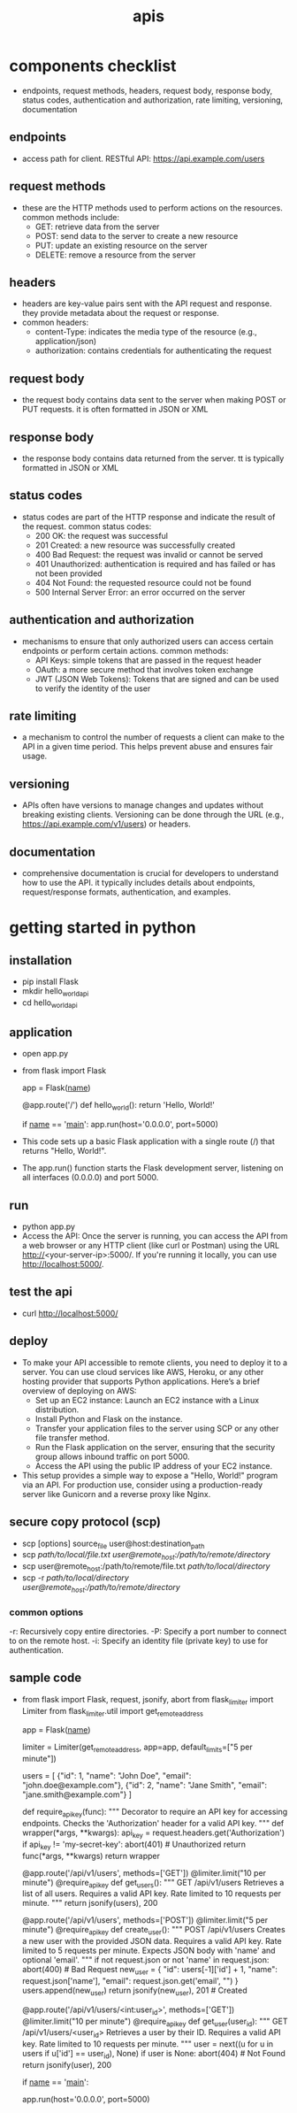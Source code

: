 #+title: apis
* components checklist
- endpoints, request methods, headers, request body, response body, status codes, authentication and authorization, rate limiting, versioning, documentation 
** endpoints
- access path for client. RESTful API: https://api.example.com/users
** request methods
- these are the HTTP methods used to perform actions on the resources. common methods include:
  - GET: retrieve data from the server
  - POST: send data to the server to create a new resource
  - PUT: update an existing resource on the server
  - DELETE: remove a resource from the server
** headers
- headers are key-value pairs sent with the API request and response. they provide metadata about the request or response.
- common headers:
  - content-Type: indicates the media type of the resource (e.g., application/json)
  - authorization: contains credentials for authenticating the request
** request body
- the request body contains data sent to the server when making POST or PUT requests. it is often formatted in JSON or XML
** response body
- the response body contains data returned from the server. tt is typically formatted in JSON or XML
** status codes
- status codes are part of the HTTP response and indicate the result of the request. common status codes:
  - 200 OK: the request was successful
  - 201 Created: a new resource was successfully created
  - 400 Bad Request: the request was invalid or cannot be served
  - 401 Unauthorized: authentication is required and has failed or has not been provided
  - 404 Not Found: the requested resource could not be found
  - 500 Internal Server Error: an error occurred on the server
** authentication and authorization
- mechanisms to ensure that only authorized users can access certain endpoints or perform certain actions. common methods:
  - API Keys: simple tokens that are passed in the request header
  - OAuth: a more secure method that involves token exchange
  - JWT (JSON Web Tokens): Tokens that are signed and can be used to verify the identity of the user
** rate limiting
- a mechanism to control the number of requests a client can make to the API in a given time period. This helps prevent abuse and ensures fair usage.
** versioning
- APIs often have versions to manage changes and updates without breaking existing clients. Versioning can be done through the URL (e.g., https://api.example.com/v1/users) or headers.
** documentation
- comprehensive documentation is crucial for developers to understand how to use the API. it typically includes details about endpoints, request/response formats, authentication, and examples.

* getting started in python
** installation
- pip install Flask
- mkdir hello_world_api
- cd hello_world_api
** application
- open app.py
- from flask import Flask

  app = Flask(__name__)

  @app.route('/')
  def hello_world():
      return 'Hello, World!'

  if __name__ == '__main__':
     app.run(host='0.0.0.0', port=5000)
- This code sets up a basic Flask application with a single route (/) that returns "Hello, World!".
- The app.run() function starts the Flask development server, listening on all interfaces (0.0.0.0) and port 5000.
** run
- python app.py
- Access the API: Once the server is running, you can access the API from a web browser or any HTTP client (like curl or Postman) using the URL http://<your-server-ip>:5000/. If you're running it locally, you can use http://localhost:5000/.
** test the api
- curl http://localhost:5000/
** deploy
- To make your API accessible to remote clients, you need to deploy it to a server. You can use cloud services like AWS, Heroku, or any other hosting provider that supports Python applications. Here’s a brief overview of deploying on AWS:
  - Set up an EC2 instance: Launch an EC2 instance with a Linux distribution.
  - Install Python and Flask on the instance.
  - Transfer your application files to the server using SCP or any other file transfer method.
  - Run the Flask application on the server, ensuring that the security group allows inbound traffic on port 5000.
  - Access the API using the public IP address of your EC2 instance.
- This setup provides a simple way to expose a "Hello, World!" program via an API. For production use, consider using a production-ready server like Gunicorn and a reverse proxy like Nginx.
** secure copy protocol (scp)
- scp [options] source_file user@host:destination_path
- scp /path/to/local/file.txt user@remote_host:/path/to/remote/directory/
- scp user@remote_host:/path/to/remote/file.txt /path/to/local/directory/
- scp -r /path/to/local/directory user@remote_host:/path/to/remote/directory/
*** common options
-r: Recursively copy entire directories.
-P: Specify a port number to connect to on the remote host.
-i: Specify an identity file (private key) to use for authentication.
** sample code
- from flask import Flask, request, jsonify, abort
  from flask_limiter import Limiter
  from flask_limiter.util import get_remote_address
  
  app = Flask(__name__)
  
  # Initialize rate limiter with default limits
  limiter = Limiter(get_remote_address, app=app, default_limits=["5 per minute"])
  
  # Sample data representing users
  users = [
    {"id": 1, "name": "John Doe", "email": "john.doe@example.com"},
    {"id": 2, "name": "Jane Smith", "email": "jane.smith@example.com"}
  ]
  
  def require_api_key(func):
    """
    Decorator to require an API key for accessing endpoints.
    Checks the 'Authorization' header for a valid API key.
    """
    def wrapper(*args, **kwargs):
        api_key = request.headers.get('Authorization')
        if api_key != 'my-secret-key':
            abort(401)  # Unauthorized
        return func(*args, **kwargs)
    return wrapper
  
  @app.route('/api/v1/users', methods=['GET'])
  @limiter.limit("10 per minute")
  @require_api_key
  def get_users():
    """
    GET /api/v1/users
    Retrieves a list of all users.
    Requires a valid API key.
    Rate limited to 10 requests per minute.
    """
    return jsonify(users), 200
  
  @app.route('/api/v1/users', methods=['POST'])
  @limiter.limit("5 per minute")
  @require_api_key
  def create_user():
    """
    POST /api/v1/users
    Creates a new user with the provided JSON data.
    Requires a valid API key.
    Rate limited to 5 requests per minute.
    Expects JSON body with 'name' and optional 'email'.
    """
    if not request.json or not 'name' in request.json:
        abort(400)  # Bad Request
    new_user = {
        "id": users[-1]['id'] + 1,
        "name": request.json['name'],
        "email": request.json.get('email', "")
    }
    users.append(new_user)
    return jsonify(new_user), 201  # Created
  
  @app.route('/api/v1/users/<int:user_id>', methods=['GET'])
  @limiter.limit("10 per minute")
  @require_api_key
  def get_user(user_id):
    """
    GET /api/v1/users/<user_id>
    Retrieves a user by their ID.
    Requires a valid API key.
    Rate limited to 10 requests per minute.
    """
    user = next((u for u in users if u['id'] == user_id), None)
    if user is None:
        abort(404)  # Not Found
    return jsonify(user), 200
  
  if __name__ == '__main__':
    # Run the Flask development server
    app.run(host='0.0.0.0', port=5000)
  
